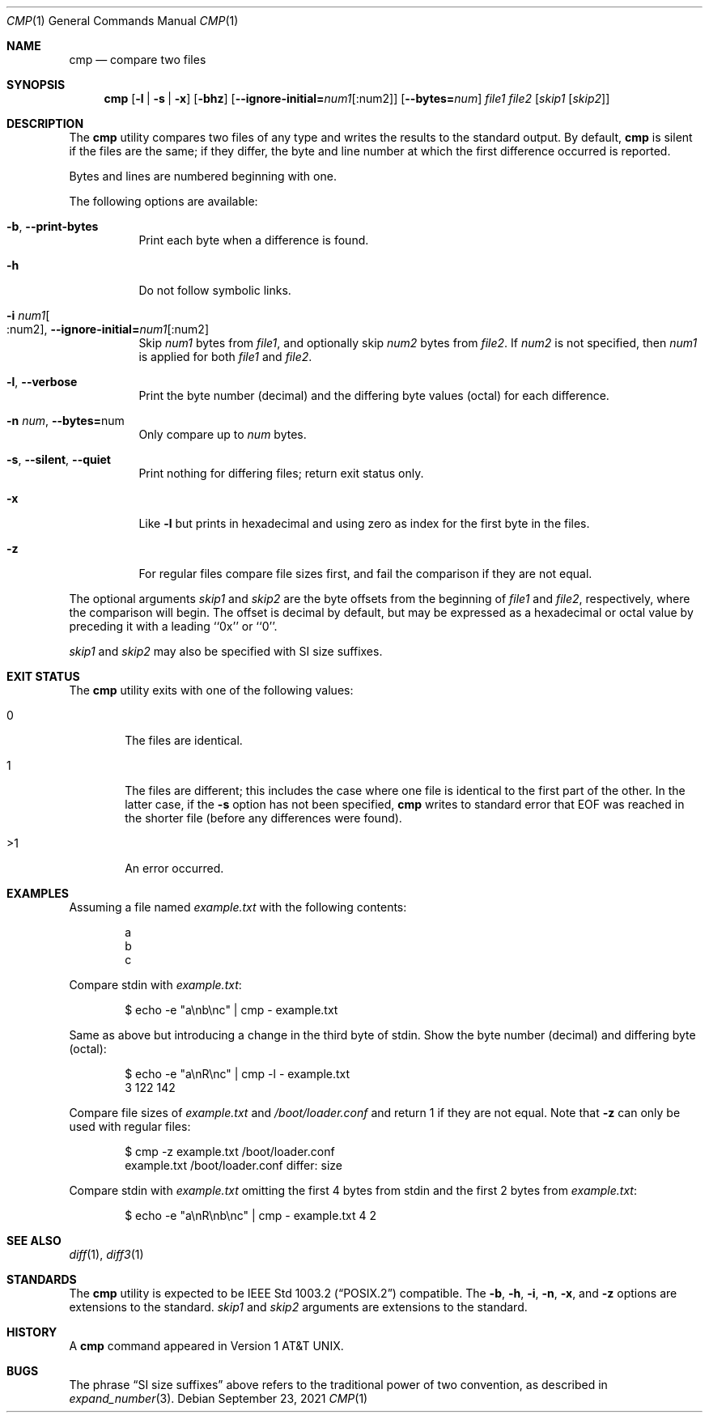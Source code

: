 .\" Copyright (c) 1987, 1990, 1993
.\"	The Regents of the University of California.  All rights reserved.
.\"
.\" This code is derived from software contributed to Berkeley by
.\" the Institute of Electrical and Electronics Engineers, Inc.
.\"
.\" Redistribution and use in source and binary forms, with or without
.\" modification, are permitted provided that the following conditions
.\" are met:
.\" 1. Redistributions of source code must retain the above copyright
.\"    notice, this list of conditions and the following disclaimer.
.\" 2. Redistributions in binary form must reproduce the above copyright
.\"    notice, this list of conditions and the following disclaimer in the
.\"    documentation and/or other materials provided with the distribution.
.\" 3. Neither the name of the University nor the names of its contributors
.\"    may be used to endorse or promote products derived from this software
.\"    without specific prior written permission.
.\"
.\" THIS SOFTWARE IS PROVIDED BY THE REGENTS AND CONTRIBUTORS ``AS IS'' AND
.\" ANY EXPRESS OR IMPLIED WARRANTIES, INCLUDING, BUT NOT LIMITED TO, THE
.\" IMPLIED WARRANTIES OF MERCHANTABILITY AND FITNESS FOR A PARTICULAR PURPOSE
.\" ARE DISCLAIMED.  IN NO EVENT SHALL THE REGENTS OR CONTRIBUTORS BE LIABLE
.\" FOR ANY DIRECT, INDIRECT, INCIDENTAL, SPECIAL, EXEMPLARY, OR CONSEQUENTIAL
.\" DAMAGES (INCLUDING, BUT NOT LIMITED TO, PROCUREMENT OF SUBSTITUTE GOODS
.\" OR SERVICES; LOSS OF USE, DATA, OR PROFITS; OR BUSINESS INTERRUPTION)
.\" HOWEVER CAUSED AND ON ANY THEORY OF LIABILITY, WHETHER IN CONTRACT, STRICT
.\" LIABILITY, OR TORT (INCLUDING NEGLIGENCE OR OTHERWISE) ARISING IN ANY WAY
.\" OUT OF THE USE OF THIS SOFTWARE, EVEN IF ADVISED OF THE POSSIBILITY OF
.\" SUCH DAMAGE.
.\"
.\"     @(#)cmp.1	8.1 (Berkeley) 6/6/93
.\" $NQC$
.\"
.Dd September 23, 2021
.Dt CMP 1
.Os
.Sh NAME
.Nm cmp
.Nd compare two files
.Sh SYNOPSIS
.Nm
.Op Fl l | s | x
.Op Fl bhz
.Op Fl -ignore-initial Ns Cm = Ns Ar num1 Ns Op :num2
.Op Fl -bytes Ns Cm = Ns Ar num
.Ar file1 file2
.Op Ar skip1 Op Ar skip2
.Sh DESCRIPTION
The
.Nm
utility compares two files of any type and writes the results
to the standard output.
By default,
.Nm
is silent if the files are the same; if they differ, the byte
and line number at which the first difference occurred is reported.
.Pp
Bytes and lines are numbered beginning with one.
.Pp
The following options are available:
.Bl -tag -width indent
.It Fl b , Fl -print-bytes
Print each byte when a difference is found.
.It Fl h
Do not follow symbolic links.
.It Fl i Ar num1 Ns Oo :num2 Oc , Fl -ignore-initial= Ns Ar num1 Ns Op :num2
Skip
.Ar num1
bytes from
.Ar file1 ,
and optionally skip
.Ar num2
bytes from
.Ar file2 .
If
.Ar num2
is not specified, then
.Ar num1
is applied for both
.Ar file1
and
.Ar file2 .
.It Fl l , Fl -verbose
Print the byte number (decimal) and the differing
byte values (octal) for each difference.
.It Fl n Ar num , Fl -bytes= Ns num
Only compare up to
.Ar num
bytes.
.It Fl s , Fl -silent , Fl -quiet
Print nothing for differing files; return exit
status only.
.It Fl x
Like
.Fl l
but prints in hexadecimal and using zero as index
for the first byte in the files.
.It Fl z
For regular files compare file sizes first, and fail the comparison if they
are not equal.
.El
.Pp
The optional arguments
.Ar skip1
and
.Ar skip2
are the byte offsets from the beginning of
.Ar file1
and
.Ar file2 ,
respectively, where the comparison will begin.
The offset is decimal by default, but may be expressed as a hexadecimal
or octal value by preceding it with a leading ``0x'' or ``0''.
.Pp
.Ar skip1
and
.Ar skip2
may also be specified with SI size suffixes.
.Sh EXIT STATUS
The
.Nm
utility exits with one of the following values:
.Bl -tag -width 4n
.It 0
The files are identical.
.It 1
The files are different; this includes the case
where one file is identical to the first part of
the other.
In the latter case, if the
.Fl s
option has not been specified,
.Nm
writes to standard error that EOF was reached in the shorter
file (before any differences were found).
.It >1
An error occurred.
.El
.Sh EXAMPLES
Assuming a file named
.Pa example.txt
with the following contents:
.Bd -literal -offset indent
a
b
c
.Ed
.Pp
Compare stdin with
.Pa example.txt :
.Bd -literal -offset indent
$ echo -e "a\\nb\\nc" | cmp - example.txt
.Ed
.Pp
Same as above but introducing a change in the third byte of stdin.
Show the byte number (decimal) and differing byte (octal):
.Bd -literal -offset indent
$ echo -e "a\\nR\\nc" | cmp -l - example.txt
     3 122 142
.Ed
.Pp
Compare file sizes of
.Pa example.txt
and
.Pa /boot/loader.conf
and return 1 if they are not equal.
Note that
.Fl z
can only be used with regular files:
.Bd -literal -offset indent
$ cmp -z example.txt /boot/loader.conf
example.txt /boot/loader.conf differ: size
.Ed
.Pp
Compare stdin with
.Pa example.txt
omitting the first 4 bytes from stdin and the first 2 bytes from
.Pa example.txt :
.Bd -literal -offset indent
$ echo -e "a\\nR\\nb\\nc" | cmp - example.txt 4 2
.Ed
.Sh SEE ALSO
.Xr diff 1 ,
.Xr diff3 1
.Sh STANDARDS
The
.Nm
utility is expected to be
.St -p1003.2
compatible.
The
.Fl b ,
.Fl h ,
.Fl i ,
.Fl n ,
.Fl x ,
and
.Fl z
options are extensions to the standard.
.Ar skip1
and
.Ar skip2
arguments are extensions to the standard.
.Sh HISTORY
A
.Nm
command appeared in
.At v1 .
.Sh BUGS
The phrase
.Dq SI size suffixes
above refers to the traditional power of two convention, as described in
.Xr expand_number 3 .
